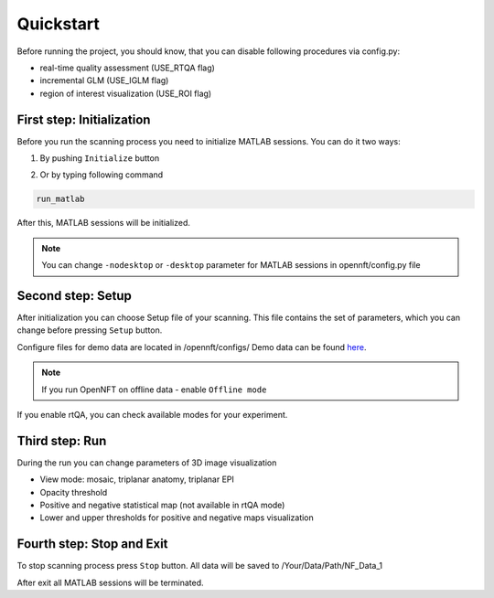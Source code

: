 .. _quickstart:

Quickstart
==========

Before running the project, you should know, that you can disable following procedures via config.py:

* real-time quality assessment (USE_RTQA flag)
* incremental GLM (USE_IGLM flag)
* region of interest visualization (USE_ROI flag)

First step: Initialization
--------------------------

Before you run the scanning process you need to initialize MATLAB sessions. You can do it two ways:

1. By pushing ``Initialize`` button

.. image:: _static/quickstart_1.png

2. Or by typing following command

.. code-block::

        run_matlab

After this, MATLAB sessions will be initialized.

.. note::

    You can change ``-nodesktop`` or ``-desktop`` parameter for MATLAB sessions in opennft/config.py file

Second step: Setup
------------------

After initialization you can choose Setup file of your scanning. This file contains the set of parameters, which you can change before pressing ``Setup`` button.

.. _here: https://github.com/OpenNFT/OpenNFT_Demo/releases

Configure files for demo data are located in /opennft/configs/
Demo data can be found here_.

.. image:: _static/quickstart_2.png

.. note::

    If you run OpenNFT on offline data - enable ``Offline mode``


If you enable rtQA, you can check available modes for your experiment.

.. image:: _static/quickstart_3.png

Third step: Run
---------------

During the run you can change parameters of 3D image visualization

* View mode: mosaic, triplanar anatomy, triplanar EPI
* Opacity threshold
* Positive and negative statistical map (not available in rtQA mode)
* Lower and upper thresholds for positive and negative maps visualization

.. image:: _static/quickstart_4.png

Fourth step: Stop and Exit
--------------------------

To stop scanning process press ``Stop`` button. All data will be saved to /Your/Data/Path/NF_Data_1

After exit all MATLAB sessions will be terminated.

